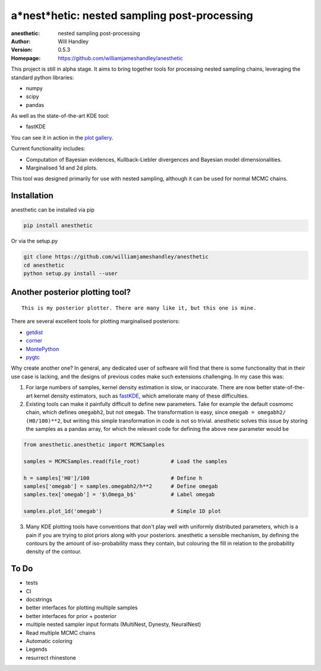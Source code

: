 =============================================
a*nest*hetic: nested sampling post-processing 
=============================================
:anesthetic: nested sampling post-processing
:Author: Will Handley
:Version: 0.5.3
:Homepage: https://github.com/williamjameshandley/anesthetic

.. image:: https://badge.fury.io/py/anesthetic.svg
   :target: https://badge.fury.io/py/anesthetic
   :alt: PyPi location
.. image:: https://readthedocs.org/projects/anesthetic/badge/?version=latest
   :target: https://anesthetic.readthedocs.io/en/latest/?badge=latest
   :alt: Documentation Status
.. image:: https://zenodo.org/badge/175663535.svg
   :target: https://zenodo.org/badge/latestdoi/175663535
   :alt: Permanent DOI for this release



This project is still in alpha stage. It aims to bring together tools for processing nested sampling chains, leveraging the standard python libraries:

- numpy
- scipy
- pandas

As well as the state-of-the-art KDE tool:

- fastKDE

You can see it in action in the `plot gallery <http://htmlpreview.github.io/?https://github.com/williamjameshandley/cosmo_example/blob/master/demos/demo.html>`__.

Current functionality includes:

- Computation of Bayesian evidences, Kullback-Liebler divergences and Bayesian model dimensionalities.
- Marginalised 1d and 2d plots.

This tool was designed primarily for use with nested sampling, although it can be used for normal MCMC chains.

Installation
------------

anesthetic can be installed via pip

.. code:: bash

    pip install anesthetic

Or via the setup.py

.. code:: bash

    git clone https://github.com/williamjameshandley/anesthetic 
    cd anesthetic
    python setup.py install --user

Another posterior plotting tool?
--------------------------------

::
    
    This is my posterior plotter. There are many like it, but this one is mine.

There are several excellent tools for plotting marginalised posteriors:

- `getdist <http://getdist.readthedocs.io/en/latest/intro.html>`__ 
- `corner <https://corner.readthedocs.io/en/latest/>`__
- `MontePython <http://baudren.github.io/montepython.html>`__
- `pygtc <https://pygtc.readthedocs.io/en/latest/>`__

Why create another one? In general, any dedicated user of software will find that there is some functionality that in their use case is lacking, and the designs of previous codes make such extensions challenging. In my case this was:

1. For large numbers of samples, kernel density estimation is slow, or inaccurate. There are now better state-of-the-art kernel density estimators, such as `fastKDE <https://pypi.org/project/fastkde/>`__, which ameliorate many of these difficulties.

2. Existing tools can make it painfully difficult to define new parameters. Take for example the default cosmomc chain, which defines ``omegabh2``, but not ``omegab``. The transformation is easy, since ``omegab = omegabh2/ (H0/100)**2``, but writing this simple transformation in code is not so trivial. anesthetic solves this issue by storing the samples as a pandas array, for which the relevant code for defining the above new parameter would be

.. code:: python

    from anesthetic.anesthetic import MCMCSamples

    samples = MCMCSamples.read(file_root)          # Load the samples

    h = samples['H0']/100                          # Define h
    samples['omegab'] = samples.omegabh2/h**2      # Define omegab
    samples.tex['omegab'] = '$\Omega_b$'           # Label omegab

    samples.plot_1d('omegab')                      # Simple 1D plot
    
3. Many KDE plotting tools have conventions that don't play well with uniformly distributed parameters, which is a pain if you are trying to plot priors along with your posteriors. anesthetic a sensible mechanism, by defining the contours by the amount of iso-probability mass they contain, but colouring the fill in relation to the probability density of the contour.

To Do
-----
- tests
- CI
- docstrings
- better interfaces for plotting multiple samples
- better interfaces for prior + posterior
- multiple nested sampler input formats (MultiNest, Dynesty, NeuralNest)
- Read multiple MCMC chains
- Automatic coloring
- Legends
- resurrect rhinestone
